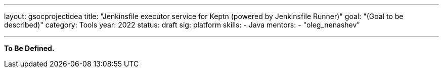 ---
layout: gsocprojectidea
title: "Jenkinsfile executor service for Keptn (powered by Jenkinsfile Runner)"
goal: "(Goal to be described)"
category: Tools
year: 2022
status: draft
sig: platform
skills:
- Java
mentors:
- "oleg_nenashev"

// links:
//   gitter: "jenkinsci/plugin-installation-manager-cli-tool"
//   draft: https://docs.google.com/document/d/1s-dLUfU1OK-88bCj-GKaNuFfJQlQNLTWtacKkVMVmHc
---

**To Be Defined.**


// === Background
// TBD

// === Quick Start
// TBD

// === Skills to Study and Improve
// * TBD

// === Newbie Friendly Issues


